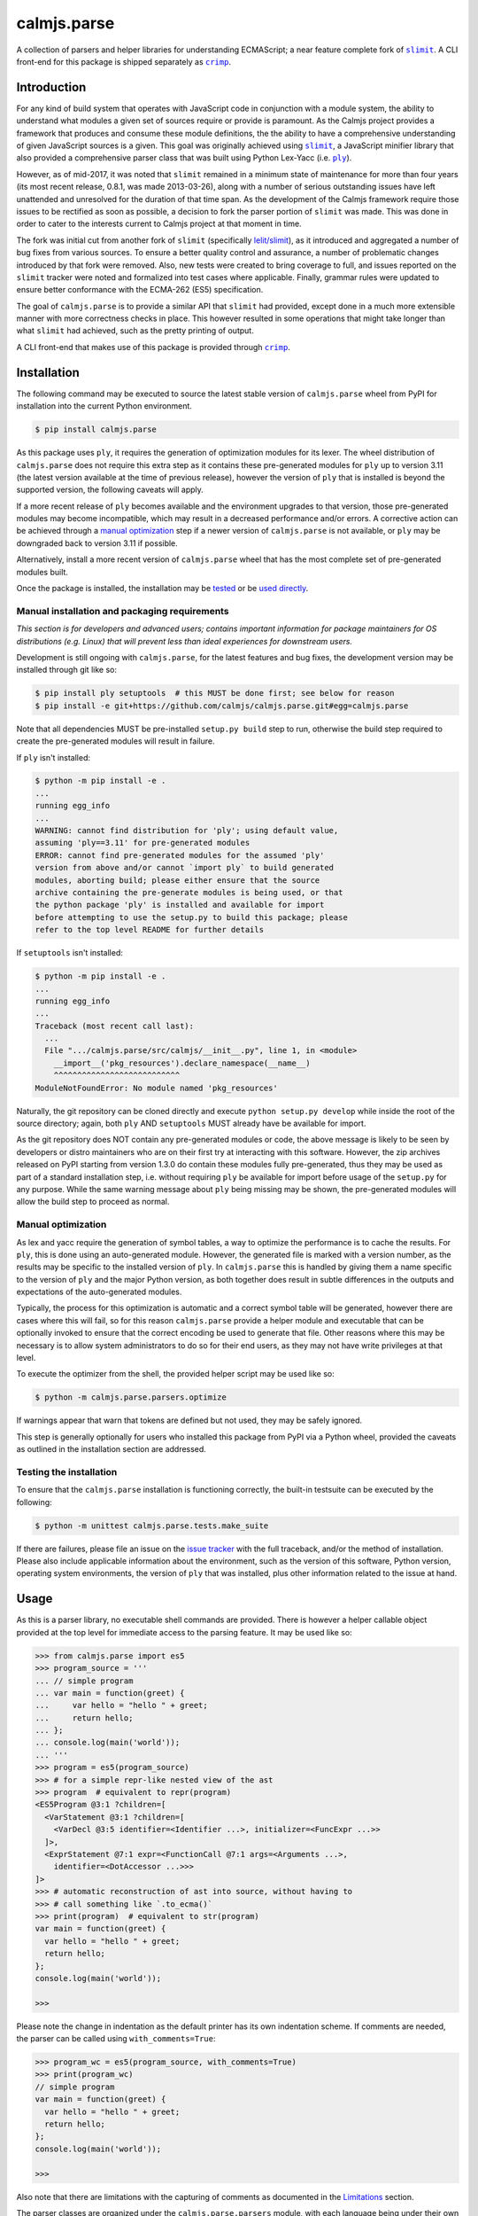calmjs.parse
============

A collection of parsers and helper libraries for understanding
ECMAScript; a near feature complete fork of |slimit|_.  A CLI front-end
for this package is shipped separately as |crimp|_.

.. image:: https://github.com/calmjs/calmjs.parse/actions/workflows/build.yml/badge.svg?branch=1.3.x
    :target: https://github.com/calmjs/calmjs.parse/actions/workflows/build.yml?query=branch:1.3.x
.. image:: https://ci.appveyor.com/api/projects/status/5dj8dnu9gmj02msu/branch/1.3.x?svg=true
    :target: https://ci.appveyor.com/project/metatoaster/calmjs-parse/branch/1.3.x
.. image:: https://coveralls.io/repos/github/calmjs/calmjs.parse/badge.svg?branch=1.3.x
    :target: https://coveralls.io/github/calmjs/calmjs.parse?branch=1.3.x

.. |calmjs.parse| replace:: ``calmjs.parse``
.. |crimp| replace:: ``crimp``
.. |ply| replace:: ``ply``
.. |slimit| replace:: ``slimit``
.. _crimp: https://pypi.python.org/pypi/crimp
.. _ply: https://pypi.python.org/pypi/ply
.. _slimit: https://pypi.python.org/pypi/slimit


Introduction
------------

For any kind of build system that operates with JavaScript code in
conjunction with a module system, the ability to understand what modules
a given set of sources require or provide is paramount.  As the Calmjs
project provides a framework that produces and consume these module
definitions, the the ability to have a comprehensive understanding of
given JavaScript sources is a given.  This goal was originally achieved
using |slimit|_, a JavaScript minifier library that also provided a
comprehensive parser class that was built using Python Lex-Yacc (i.e.
|ply|_).

However, as of mid-2017, it was noted that |slimit| remained in a
minimum state of maintenance for more than four years (its most recent
release, 0.8.1, was made 2013-03-26), along with a number of serious
outstanding issues have left unattended and unresolved for the duration
of that time span.  As the development of the Calmjs framework require
those issues to be rectified as soon as possible, a decision to fork the
parser portion of |slimit| was made. This was done in order to cater to
the interests current to Calmjs project at that moment in time.

The fork was initial cut from another fork of |slimit| (specifically
`lelit/slimit <https://github.com/lelit/slimit>`_), as it introduced and
aggregated a number of bug fixes from various sources.  To ensure a
better quality control and assurance, a number of problematic changes
introduced by that fork were removed.   Also, new tests were created to
bring coverage to full, and issues reported on the |slimit| tracker were
noted and formalized into test cases where applicable.  Finally, grammar
rules were updated to ensure better conformance with the ECMA-262 (ES5)
specification.

The goal of |calmjs.parse| is to provide a similar API that |slimit| had
provided, except done in a much more extensible manner with more
correctness checks in place.  This however resulted in some operations
that might take longer than what |slimit| had achieved, such as the
pretty printing of output.

A CLI front-end that makes use of this package is provided through
|crimp|_.


Installation
------------

The following command may be executed to source the latest stable
version of |calmjs.parse| wheel from PyPI for installation into the
current Python environment.

.. code:: console

    $ pip install calmjs.parse

As this package uses |ply|, it requires the generation of optimization
modules for its lexer.  The wheel distribution of |calmjs.parse| does
not require this extra step as it contains these pre-generated modules
for |ply| up to version 3.11 (the latest version available at the time
of previous release), however the version of |ply| that is installed is
beyond the supported version, the following caveats will apply.

If a more recent release of |ply| becomes available and the environment
upgrades to that version, those pre-generated modules may become
incompatible, which may result in a decreased performance and/or errors.
A corrective action can be achieved through a `manual optimization`_
step if a newer version of |calmjs.parse| is not available, or |ply| may
be downgraded back to version 3.11 if possible.

Alternatively, install a more recent version of |calmjs.parse| wheel
that has the most complete set of pre-generated modules built.

Once the package is installed, the installation may be `tested`_ or be
`used directly`_.

Manual installation and packaging requirements
~~~~~~~~~~~~~~~~~~~~~~~~~~~~~~~~~~~~~~~~~~~~~~

*This section is for developers and advanced users; contains important
information for package maintainers for OS distributions (e.g. Linux)
that will prevent less than ideal experiences for downstream users.*

Development is still ongoing with |calmjs.parse|, for the latest
features and bug fixes, the development version may be installed through
git like so:

.. code:: console

    $ pip install ply setuptools  # this MUST be done first; see below for reason
    $ pip install -e git+https://github.com/calmjs/calmjs.parse.git#egg=calmjs.parse

Note that all dependencies MUST be pre-installed ``setup.py build`` step
to run, otherwise the build step required to create the pre-generated
modules will result in failure.

If |ply| isn't installed:

.. code:: console

    $ python -m pip install -e .
    ...
    running egg_info
    ...
    WARNING: cannot find distribution for 'ply'; using default value,
    assuming 'ply==3.11' for pre-generated modules
    ERROR: cannot find pre-generated modules for the assumed 'ply'
    version from above and/or cannot `import ply` to build generated
    modules, aborting build; please either ensure that the source
    archive containing the pre-generate modules is being used, or that
    the python package 'ply' is installed and available for import
    before attempting to use the setup.py to build this package; please
    refer to the top level README for further details

If ``setuptools`` isn't installed:

.. code:: console

    $ python -m pip install -e .
    ...
    running egg_info
    ...
    Traceback (most recent call last):
      ...
      File ".../calmjs.parse/src/calmjs/__init__.py", line 1, in <module>
        __import__('pkg_resources').declare_namespace(__name__)
        ^^^^^^^^^^^^^^^^^^^^^^^^^^^
    ModuleNotFoundError: No module named 'pkg_resources'

Naturally, the git repository can be cloned directly and execute
``python setup.py develop`` while inside the root of the source
directory; again, both |ply| AND ``setuptools`` MUST already have be
available for import.

As the git repository does NOT contain any pre-generated modules or
code, the above message is likely to be seen by developers or distro
maintainers who are on their first try at interacting with this
software.  However, the zip archives released on PyPI starting from
version 1.3.0 do contain these modules fully pre-generated, thus they
may be used as part of a standard installation step, i.e. without
requiring |ply| be available for import before usage of the ``setup.py``
for any purpose.  While the same warning message about |ply| being
missing may be shown, the pre-generated modules will allow the build
step to proceed as normal.

Manual optimization
~~~~~~~~~~~~~~~~~~~

As lex and yacc require the generation of symbol tables, a way to
optimize the performance is to cache the results.  For |ply|, this is
done using an auto-generated module.  However, the generated file is
marked with a version number, as the results may be specific to the
installed version of |ply|.  In |calmjs.parse| this is handled by giving
them a name specific to the version of |ply| and the major Python
version, as both together does result in subtle differences in the
outputs and expectations of the auto-generated modules.

Typically, the process for this optimization is automatic and a correct
symbol table will be generated, however there are cases where this will
fail, so for this reason |calmjs.parse| provide a helper module and
executable that can be optionally invoked to ensure that the correct
encoding be used to generate that file.  Other reasons where this may be
necessary is to allow system administrators to do so for their end
users, as they may not have write privileges at that level.

To execute the optimizer from the shell, the provided helper script may
be used like so:

.. code:: console

    $ python -m calmjs.parse.parsers.optimize

If warnings appear that warn that tokens are defined but not used, they
may be safely ignored.

This step is generally optionally for users who installed this package
from PyPI via a Python wheel, provided the caveats as outlined in the
installation section are addressed.

.. _tested:

Testing the installation
~~~~~~~~~~~~~~~~~~~~~~~~

To ensure that the |calmjs.parse| installation is functioning correctly,
the built-in testsuite can be executed by the following:

.. code:: console

    $ python -m unittest calmjs.parse.tests.make_suite

If there are failures, please file an issue on the `issue tracker
<https://github.com/calmjs/calmjs.parse/issues>`_ with the full
traceback, and/or the method of installation.  Please also include
applicable information about the environment, such as the version of
this software, Python version, operating system environments, the
version of |ply| that was installed, plus other information related to
the issue at hand.


Usage
-----

.. _used directly:

As this is a parser library, no executable shell commands are provided.
There is however a helper callable object provided at the top level for
immediate access to the parsing feature.  It may be used like so:

.. code:: pycon

    >>> from calmjs.parse import es5
    >>> program_source = '''
    ... // simple program
    ... var main = function(greet) {
    ...     var hello = "hello " + greet;
    ...     return hello;
    ... };
    ... console.log(main('world'));
    ... '''
    >>> program = es5(program_source)
    >>> # for a simple repr-like nested view of the ast
    >>> program  # equivalent to repr(program)
    <ES5Program @3:1 ?children=[
      <VarStatement @3:1 ?children=[
        <VarDecl @3:5 identifier=<Identifier ...>, initializer=<FuncExpr ...>>
      ]>,
      <ExprStatement @7:1 expr=<FunctionCall @7:1 args=<Arguments ...>,
        identifier=<DotAccessor ...>>>
    ]>
    >>> # automatic reconstruction of ast into source, without having to
    >>> # call something like `.to_ecma()`
    >>> print(program)  # equivalent to str(program)
    var main = function(greet) {
      var hello = "hello " + greet;
      return hello;
    };
    console.log(main('world'));

    >>>

Please note the change in indentation as the default printer has its own
indentation scheme.  If comments are needed, the parser can be called
using ``with_comments=True``:

.. code:: pycon

    >>> program_wc = es5(program_source, with_comments=True)
    >>> print(program_wc)
    // simple program
    var main = function(greet) {
      var hello = "hello " + greet;
      return hello;
    };
    console.log(main('world'));

    >>>

Also note that there are limitations with the capturing of comments as
documented in the `Limitations`_ section.

The parser classes are organized under the ``calmjs.parse.parsers``
module, with each language being under their own module.  A
corresponding lexer class with the same name is also provided under the
``calmjs.parse.lexers`` module.  For the moment, only ES5 support is
implemented.

Pretty/minified printing
~~~~~~~~~~~~~~~~~~~~~~~~

There is also a set of pretty printing helpers for turning the AST back
into a string.  These are available as functions or class constructors,
and are produced by composing various lower level classes available in
the ``calmjs.parse.unparsers`` and related modules.

There is a default short-hand helper for turning the previously produced
AST back into a string, which can be manually invoked with certain
parameters, such as what characters to use for indentation: (note that
the ``__str__`` call implicitly invoked through ``print`` shown
previously is implemented through this).

.. code:: pycon

    >>> from calmjs.parse.unparsers.es5 import pretty_print
    >>> print(pretty_print(program, indent_str='    '))
    var main = function(greet) {
        var hello = "hello " + greet;
        return hello;
    };
    console.log(main('world'));

    >>>

There is also one for printing without any unneeded whitespaces, works
as a source minifier:

.. code:: pycon

    >>> from calmjs.parse.unparsers.es5 import minify_print
    >>> print(minify_print(program))
    var main=function(greet){var hello="hello "+greet;return hello;};...
    >>> print(minify_print(program, obfuscate=True, obfuscate_globals=True))
    var a=function(b){var a="hello "+b;return a;};console.log(a('world'));

Note that in the second example, the ``obfuscate_globals`` option was
only enabled to demonstrate the source obfuscation on the global scope,
and this is generally not an option that should be enabled on production
library code that is meant to be reused by other packages (other sources
referencing the original unobfuscated names will be unable to do so).

Alternatively, direct invocation on a raw string can be done using the
attributes provided under the same name as the above base objects that
were imported initially.  Relevant keyword arguments would be diverted
to the appropriate underlying functions, for example:

.. code:: pycon

    >>> # pretty print without comments being parsed
    >>> print(es5.pretty_print(program_source))
    var main = function(greet) {
      var hello = "hello " + greet;
      return hello;
    };
    console.log(main('world'));

    >>> # pretty print with comments parsed
    >>> print(es5.pretty_print(program_source, with_comments=True))
    // simple program
    var main = function(greet) {
      var hello = "hello " + greet;
      return hello;
    };
    console.log(main('world'));

    >>> # minify print
    >>> print(es5.minify_print(program_source, obfuscate=True))
    var main=function(b){var a="hello "+b;return a;};console.log(main('world'));

Source map generation
~~~~~~~~~~~~~~~~~~~~~

For the generation of source maps, a lower level unparser instance can
be constructed through one of the printer factory functions.  Passing
in an AST node will produce a generator which produces tuples containing
the yielded text fragment, plus other information which will aid in the
generation of source maps.  There are helper functions from the
``calmjs.parse.sourcemap`` module can be used like so to write the
regenerated source code to some stream, along with processing the
results into a sourcemap file.  An example:

.. code:: pycon

    >>> import json
    >>> from io import StringIO
    >>> from calmjs.parse.unparsers.es5 import pretty_printer
    >>> from calmjs.parse.sourcemap import encode_sourcemap, write
    >>> stream_p = StringIO()
    >>> print_p = pretty_printer()
    >>> rawmap_p, _, names_p = write(print_p(program), stream_p)
    >>> sourcemap_p = encode_sourcemap(
    ...     'demo.min.js', rawmap_p, ['custom_name.js'], names_p)
    >>> print(json.dumps(sourcemap_p, indent=2, sort_keys=True))
    {
      "file": "demo.min.js",
      "mappings": "AAEA;IACI;IACA;AACJ;AACA;",
      "names": [],
      "sources": [
        "custom_name.js"
      ],
      "version": 3
    }
    >>> print(stream_p.getvalue())
    var main = function(greet) {
    ...

Likewise, this works similarly for the minify printer, which provides
the ability to create out a minified output with unneeded whitespaces
removed and identifiers obfuscated with the shortest possible value.

Note that in previous example, the second return value in the write
method was not used and that a custom value was passed in.  This is
simply due to how the ``program`` was generated from a string and thus
the ``sourcepath`` attribute was not assigned with a usable value for
populating the ``"sources"`` list in the resulting source map.  For the
following example, assign a value to that attribute on the program
directly.

.. code:: pycon

    >>> from calmjs.parse.unparsers.es5 import minify_printer
    >>> program.sourcepath = 'demo.js'  # say this was opened there
    >>> stream_m = StringIO()
    >>> print_m = minify_printer(obfuscate=True, obfuscate_globals=True)
    >>> sourcemap_m = encode_sourcemap(
    ...     'demo.min.js', *write(print_m(program), stream_m))
    >>> print(json.dumps(sourcemap_m, indent=2, sort_keys=True))
    {
      "file": "demo.min.js",
      "mappings": "AAEA,IAAIA,CAAK,CAAE,SAASC,CAAK,CAAE,CACvB,...,YAAYF,CAAI",
      "names": [
        "main",
        "greet",
        "hello"
      ],
      "sources": [
        "demo.js"
      ],
      "version": 3
    }
    >>> print(stream_m.getvalue())
    var a=function(b){var a="hello "+b;return a;};console.log(a('world'));

A high level API for working with named streams (i.e. opened files, or
stream objects like ``io.StringIO`` assigned with a name attribute) is
provided by the ``read`` and ``write`` functions from ``io`` module.
The following example shows how to use the function to read from a
stream and write out the relevant items back out to the write only
streams:

.. code:: pycon

    >>> from calmjs.parse import io
    >>> h4_program_src = open('/tmp/html4.js')
    >>> h4_program_min = open('/tmp/html4.min.js', 'w+')
    >>> h4_program_map = open('/tmp/html4.min.js.map', 'w+')
    >>> h4_program = io.read(es5, h4_program_src)
    >>> print(h4_program)
    var bold = function(s) {
      return '<b>' + s + '</b>';
    };
    var italics = function(s) {
      return '<i>' + s + '</i>';
    };
    >>> io.write(print_m, h4_program, h4_program_min, h4_program_map)
    >>> pos = h4_program_map.seek(0)
    >>> print(h4_program_map.read())
    {"file": "html4.min.js", "mappings": ..., "version": 3}
    >>> pos = h4_program_min.seek(0)
    >>> print(h4_program_min.read())
    var b=function(a){return'<b>'+a+'</b>';};var a=function(a){...};
    //# sourceMappingURL=html4.min.js.map

For a simple concatenation of multiple sources into one file, along with
inline source map (i.e. where the sourceMappingURL is a ``data:`` URL of
the base64 encoding of the JSON string), the following may be done:

.. code:: pycon

    >>> files = [open('/tmp/html4.js'), open('/tmp/legacy.js')]
    >>> combined = open('/tmp/combined.js', 'w+')
    >>> io.write(print_p, (io.read(es5, f) for f in files), combined, combined)
    >>> pos = combined.seek(0)
    >>> print(combined.read())
    var bold = function(s) {
        return '<b>' + s + '</b>';
    };
    var italics = function(s) {
        return '<i>' + s + '</i>';
    };
    var marquee = function(s) {
        return '<marquee>' + s + '</marquee>';
    };
    var blink = function(s) {
        return '<blink>' + s + '</blink>';
    };
    //# sourceMappingURL=data:application/json;base64;...

In this example, the ``io.write`` function was provided with the pretty
unparser, an generator expression that will produce the two ASTs from
the two source files, and then both the target and sourcemap argument
are identical, which forces the source map generator to generate the
base64 encoding.

Do note that if multiple ASTs were supplied to a minifying printer with
globals being obfuscated, the resulting script will have the earlier
obfuscated global names mangled by later ones, as the unparsing is done
separately by the ``io.write`` function.

Extract an AST to a ``dict``
~~~~~~~~~~~~~~~~~~~~~~~~~~~~

To assist with extracting values from an ast into a ``dict``, the
``calmjs.parse.unparsers.extractor`` module provides an ``ast_to_dict``
helper function to aid with that.  This function will accept any valid
ast that was parsed as the argument,

.. code:: pycon

    >>> from calmjs.parse.unparsers.extractor import ast_to_dict
    >>> configuration = es5('''
    ... var config = module.exports = {};
    ...
    ... var name = "Morgan"
    ... msg = "Hello, " + name + "! " + "Welcome to the host.";
    ...
    ... config.server = {
    ...   host: '0.0.0.0',
    ...   port: process.env.PORT || 8000,
    ...   threads: 4 + 4,
    ...   columns: ['id', 'name', 'description'],
    ...   memory: 1 << 15,
    ...   msg: msg
    ... };
    ...
    ... // default proxy stub
    ... config.proxy = {
    ...   host: 'localhost',
    ...   port: 8080,
    ...   options: {
    ...     "https": !1,
    ...     "threshold": -100
    ...   }
    ... };
    ... ''')
    >>> baseconf = ast_to_dict(configuration)

Accessing the values is simply done as a mapping:

.. code:: pycon

    >>> print(baseconf['name'])
    Morgan

Assignments are bound to the entire expression, i.e. not interpreted
down to individual existing assignments.

.. code:: pycon

    >>> baseconf['config']
    {}
    >>> baseconf['config.server']['columns']
    ['id', 'name', 'description']
    >>> baseconf['config.server']['msg']
    'msg'
    >>> baseconf['config.proxy']['options']['threshold']
    -100

Note that the ``-100`` value involves folding the unary expression with
the ``-`` operator, and by default all other expressions of this type
are simply written back out as is.

.. code:: pycon

    >>> baseconf['config.proxy']['options']['https']
    '!1'
    >>> baseconf['msg']
    '"Hello, " + name + "! " + "Welcome to the host."'
    >>> baseconf['config.server']['threads']
    '4 + 4'

To assist with a more generalized usage, the ``ast_to_dict`` provides an
additional ``fold_ops`` argument.  When set to ``True``, operator
folding will be enabled on supported types; for example, constants will
be attempted to be folded into a single value as per how operators are
handled in the ECMAScript specification.  This is often useful for
ensuring concatenated strings are merged, and normalizing short-hand
definition of boolean values via ``!0`` or ``!1``, among other commonly
seen expressions.

.. code:: pycon

    >>> foldedconf = ast_to_dict(configuration, fold_ops=True)
    >>> foldedconf['config.server']['threads']
    8
    >>> foldedconf['config.server']['memory']
    32768
    >>> foldedconf['config.server']['port']
    8000
    >>> foldedconf['config.proxy']['options']['https']
    False
    >>> # variables will remain as is
    >>> foldedconf['config.server']['msg']
    'msg'
    >>> # however, in the context of a concatenated string, it will form
    >>> # a format string instead.
    >>> foldedconf['msg']
    'Hello, {name}! Welcome to the host.'

As noted, any valid AST may serve as the input argument, with any
dangling expressions (i.e. those that are not assigned or bound to a
name) simply be appened to a list keyed under of its outermost asttype.

.. code:: pycon

    >>> from calmjs.parse.asttypes import (
    ...     Identifier, FuncExpr, UnaryExpr)
    >>> dict_of_ast = ast_to_dict(es5(u"""
    ... var i;
    ... i;
    ... !'ok';
    ... function foo(bar) {
    ...     baz = true;
    ... }
    ... (function(y) {
    ...     x = 1;
    ... });
    ... """), fold_ops=True)
    >>> dict_of_ast['i']
    >>> dict_of_ast[Identifier]
    ['i']
    >>> dict_of_ast[UnaryExpr]  # not simply string or boolean
    [False]
    >>> dict_of_ast['foo']  # named function resolved
    [['bar'], {'baz': True}]
    >>> dict_of_ast[FuncExpr]
    [[['y'], {'x': 1}]]


Advanced usage
--------------

Lower level unparsing API
~~~~~~~~~~~~~~~~~~~~~~~~~

Naturally, the printers demonstrated previously are constructed using
the underlying Unparser class, which in turn bridges together the walk
function and the Dispatcher class found in the walker module.  The walk
function walks through the AST node with an instance of the Dispatcher
class, which provides a description of all node types for the particular
type of AST node provided, along with the relevant handlers.  These
handlers can be set up using existing rule provider functions.  For
instance, a printer for obfuscating identifier names while maintaining
indentation for the output of an ES5 AST can be constructed like so:

.. code:: pycon

    >>> from calmjs.parse.unparsers.es5 import Unparser
    >>> from calmjs.parse.rules import indent
    >>> from calmjs.parse.rules import obfuscate
    >>> pretty_obfuscate = Unparser(rules=(
    ...     # note that indent must come after, so that the whitespace
    ...     # handling rules by indent will shadow over the minimum set
    ...     # provided by obfuscate.
    ...     obfuscate(obfuscate_globals=False),
    ...     indent(indent_str='    '),
    ... ))
    >>> math_module = es5('''
    ... (function(root) {
    ...   var fibonacci = function(count) {
    ...     if (count < 2)
    ...       return count;
    ...     else
    ...       return fibonacci(count - 1) + fibonacci(count - 2);
    ...   };
    ...
    ...   var factorial = function(n) {
    ...     if (n < 1)
    ...       throw new Error('factorial where n < 1 not supported');
    ...     else if (n == 1)
    ...       return 1;
    ...     else
    ...       return n * factorial(n - 1);
    ...   }
    ...
    ...   root.fibonacci = fibonacci;
    ...   root.factorial = factorial;
    ... })(window);
    ...
    ... var value = window.factorial(5) / window.fibonacci(5);
    ... console.log('the value is ' + value);
    ... ''')
    >>> print(''.join(c.text for c in pretty_obfuscate(math_module)))
    (function(b) {
        var a = function(b) {
            if (b < 2) return b;
            else return a(b - 1) + a(b - 2);
        };
        var c = function(a) {
            if (a < 1) throw new Error('factorial where n < 1 not supported');
            else if (a == 1) return 1;
            else return a * c(a - 1);
        };
        b.fibonacci = a;
        b.factorial = c;
    })(window);
    var value = window.factorial(5) / window.fibonacci(5);
    console.log('the value is ' + value);

Each of the rules (functions) have specific options that are set using
specific keyword arguments, details are documented in their respective
docstrings.

At an even lower level, the ``ruletypes`` submodule contains the
primitives that form the underlying definitions that each Dispatcher
implementations currently available.  For an example on how this might
be extended beyond simply unparsing back to text, see the source for
the extractor unparser module.

Tree walking
~~~~~~~~~~~~

AST (Abstract Syntax Tree) generic walker classes are defined under the
appropriate named modules ``calmjs.parse.walkers``.  Two default walker
classes are supplied.  One of them is the ``ReprWalker`` class which was
previously demonstrated.  The other is the ``Walker`` class, which
supplies a collection of generic tree walking methods for a tree of AST
nodes.  The following is an example usage on how one might extract all
Object assignments from a given script file:

.. code:: pycon

    >>> from calmjs.parse import es5
    >>> from calmjs.parse.asttypes import Object, VarDecl, FunctionCall
    >>> from calmjs.parse.walkers import Walker
    >>> walker = Walker()
    >>> declarations = es5('''
    ... var i = 1;
    ... var s = {
    ...     a: "test",
    ...     o: {
    ...         v: "value"
    ...     }
    ... };
    ... foo({foo: "bar"});
    ... function bar() {
    ...     var t = {
    ...         foo: "bar",
    ...     };
    ...     return t;
    ... }
    ... foo.bar = bar;
    ... foo.bar();
    ... ''')
    >>> # print out the object nodes that were part of some assignments
    >>> for node in walker.filter(declarations, lambda node: (
    ...         isinstance(node, VarDecl) and
    ...         isinstance(node.initializer, Object))):
    ...     print(node.initializer)
    ...
    {
      a: "test",
      o: {
        v: "value"
      }
    }
    {
      foo: "bar"
    }
    >>> # print out all function calls
    >>> for node in walker.filter(declarations, lambda node: (
    ...         isinstance(node, FunctionCall))):
    ...     print(node.identifier)
    ...
    foo
    foo.bar

Further details and example usage can be consulted from the various
docstrings found within the module.


Limitations
-----------

Comments currently may be incomplete
~~~~~~~~~~~~~~~~~~~~~~~~~~~~~~~~~~~~

Due to the implementation of the lexer/parser along with how the ast
node types have been implemented, there are restrictions on where the
comments may be exposed if enabled.  Currently, such limitations exists
for nodes that are created by production rules that consume multiple
lexer tokens at once - only comments preceding the first token will be
captured, with all remaining comments discarded.

For example, this limitation means that any comments before the ``else``
token will be omitted (as the comment will be provided by the ``if``
token), as the production rule for an ``If`` node consumes both these
tokens and the node as implemented only provides a single slot for
comments.  Likewise, any comments before the ``:`` token in a ternary
statement will also be discarded as that is the second token consumed
by the production rule that produces a ``Conditional`` node.


Troubleshooting
---------------

Instantiation of parser classes fails with ``UnicodeEncodeError``
~~~~~~~~~~~~~~~~~~~~~~~~~~~~~~~~~~~~~~~~~~~~~~~~~~~~~~~~~~~~~~~~~

For platforms or systems that do not have utf8 configured as the default
encoding, the automatic table generation may fail when constructing a
parser instance.  An example:

.. code:: pycon

    >>> from calmjs.parse.parsers import es5
    >>> parser = es5.Parser()
    Traceback (most recent call last):
      ...
      File "c:\python35\....\ply\lex.py", line 1043, in lex
        lexobj.writetab(lextab, outputdir)
      File "c:\python35\....\ply\lex.py", line 195, in writetab
        tf.write('_lexstatere   = %s\n' % repr(tabre))
      File "c:\python35\lib\encodings\cp1252.py", line 19, in encode
        return codecs.charmap_encode(input,self.errors,encoding_table)[0]
    UnicodeEncodeError: 'charmap' codec can't encode character '\u02c1' ...

A workaround helper script is provided, it may be executed like so:

.. code:: console

    $ python -m calmjs.parse.parsers.optimize

Further details on this topic may be found in the `manual optimization`_
section of this document.

WARNING: There are unused tokens on import
~~~~~~~~~~~~~~~~~~~~~~~~~~~~~~~~~~~~~~~~~~

This indicates that the installation method or source for this package
being imported isn't optimized.  A quick workaround is to follow the
instructions at the `manual optimization`_ section of this document to
ensure these messages are no longer generated (and if this warning
happens every time the module is imported, it means the symbol tables
are regenerated every time that happens and this extra computational
overhead should be corrected through the generation of that optimization
module).

The optimization modules are included with the wheel release and the
source release on PyPI, but it is not part of the source repository as
generated code are never committed.  Should a binary release made by
a third-party results in this warning upon import, their release should
be corrected to include the optimization module.

Moreover, there are safeguards in place that prevent this warning from
being generated for releases made for releases from 1.3.1 onwards by
a more heavy handed enforcement of this optimization step at build time,
but persistent (or careless) actors may circumvent this during the build
process, but official releases made through PyPI should include the
required optimization for all supported |ply| versions (which are
versions 3.6 to 3.11, inclusive).

Slow performance
~~~~~~~~~~~~~~~~

As this program is basically fully decomposed into very small functions,
this result in massive performance penalties as compared to other
implementations due to function calls being one of the most expensive
operations in Python.  It may be possible to further optimize the
definitions within the description in the Dispatcher by combining all
the resolved generator functions for each asttype Node type, however
this will may require both the token and layout functions not having
arguments with name collisions, and the new function will take in all
of those arguments in one go.

ERROR message about import error when trying to install
~~~~~~~~~~~~~~~~~~~~~~~~~~~~~~~~~~~~~~~~~~~~~~~~~~~~~~~

As noted in the error message, the |ply|_ and ``setuptools`` package
must be installed before attempting to install build the package in the
situation where the pre-generated modules are missing.  This situation
may be caused by building directly using the source provided by the
source code repository, or where there is no matching pre-generated
module matching with the installed version of |ply|.  Please ensure that
|ply| is installed and available first before installing from source if
this error message is sighted.


Contribute
----------

- Issue Tracker: https://github.com/calmjs/calmjs.parse/issues
- Source Code: https://github.com/calmjs/calmjs.parse


Legal
-----

The |calmjs.parse| package is copyright (c) 2017 Auckland Bioengineering
Institute, University of Auckland.  The |calmjs.parse| package is
licensed under the MIT license (specifically, the Expat License), which
is also the same license that the package |slimit| was released under.

The lexer, parser and the other types definitions portions were
originally imported from the |slimit| package; |slimit| is copyright (c)
Ruslan Spivak.

The Calmjs project is copyright (c) 2017 Auckland Bioengineering
Institute, University of Auckland.
